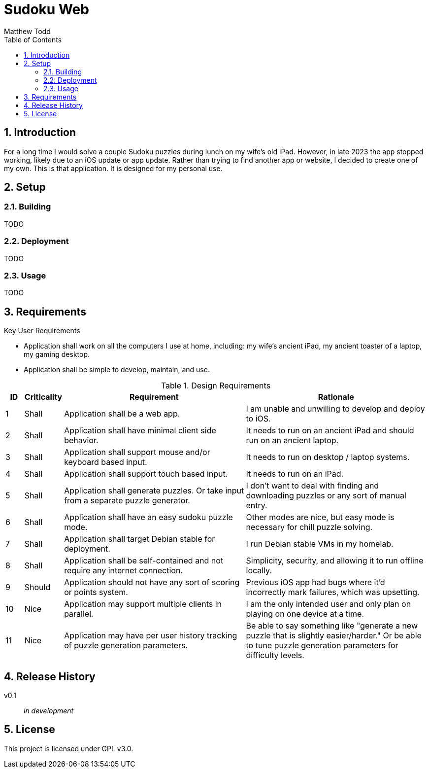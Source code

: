 Sudoku Web
==========
:author: Matthew Todd
:date: 2023-12-06
:toc:
:toclevels: 4
:numbered:

== Introduction

For a long time I would solve a couple Sudoku puzzles during lunch on my wife's old iPad.
However, in late 2023 the app stopped working, likely due to an iOS update or app update.
Rather than trying to find another app or website, I decided to create one of my own.
This is that application.
It is designed for my personal use.


== Setup

=== Building

TODO

=== Deployment

TODO

=== Usage

TODO


== Requirements

.Key User Requirements
* Application shall work on all the computers I use at home, including: my wife's ancient iPad, my ancient toaster of a laptop, my gaming desktop.
* Application shall be simple to develop, maintain, and use.

.Design Requirements
[cols="1,2,10,10"]
|===
| ID | Criticality | Requirement | Rationale

| {counter:reqID}
| Shall
| Application shall be a web app.
| I am unable and unwilling to develop and deploy to iOS.

| {counter:reqID}
| Shall
| Application shall have minimal client side behavior.
| It needs to run on an ancient iPad and should run on an ancient laptop.

| {counter:reqID}
| Shall
| Application shall support mouse and/or keyboard based input.
| It needs to run on desktop / laptop systems.

| {counter:reqID}
| Shall
| Application shall support touch based input.
| It needs to run on an iPad.

| {counter:reqID}
| Shall
| Application shall generate puzzles. Or take input from a separate puzzle generator.
| I don't want to deal with finding and downloading puzzles or any sort of manual entry.

| {counter:reqID}
| Shall
| Application shall have an easy sudoku puzzle mode.
| Other modes are nice, but easy mode is necessary for chill puzzle solving.

| {counter:reqID}
| Shall
| Application shall target Debian stable for deployment.
| I run Debian stable VMs in my homelab.

| {counter:reqID}
| Shall
| Application shall be self-contained and not require any internet connection.
| Simplicity, security, and allowing it to run offline locally.

| {counter:reqID}
| Should
| Application should not have any sort of scoring or points system.
| Previous iOS app had bugs where it'd incorrectly mark failures, which was upsetting.

| {counter:reqID}
| Nice
| Application may support multiple clients in parallel.
| I am the only intended user and only plan on playing on one device at a time.

| {counter:reqID}
| Nice
| Application may have per user history tracking of puzzle generation parameters.
| Be able to say something like "generate a new puzzle that is slightly easier/harder." Or be able to tune puzzle generation parameters for difficulty levels.

|===

== Release History

v0.1 :: _in development_

== License

This project is licensed under GPL v3.0.

